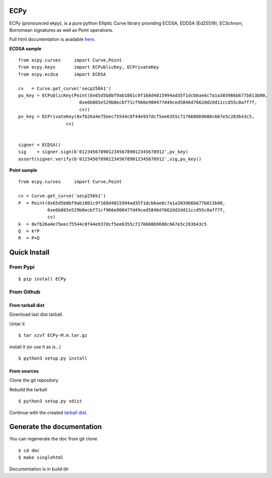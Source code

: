 ECPy
====

ECPy (pronounced ekpy), is a pure python Elliptic Curve library
providing ECDSA, EDDSA (Ed25519), ECSchnorr, Borromean signatures as well as Point
operations.

Full html documentation is available `here <https://cslashm.github.com/ECPy>`_.


**ECDSA sample**

::

    from ecpy.curves     import Curve,Point
    from ecpy.keys       import ECPublicKey, ECPrivateKey
    from ecpy.ecdsa      import ECDSA

    cv   = Curve.get_curve('secp256k1')
    pu_key = ECPublicKey(Point(0x65d5b8bf9ab1801c9f168d4815994ad35f1dcb6ae6c7a1a303966b677b813b00,
                           0xe6b865e529b8ecbf71cf966e900477d49ced5846d7662dd2dd11ccd55c0aff7f,
                           cv))
    pv_key = ECPrivateKey(0xfb26a4e75eec75544c0f44e937dcf5ee6355c7176600b9688c667e5c283b43c5,
                      cv)


    signer = ECDSA()
    sig    = signer.sign(b'01234567890123456789012345678912',pv_key)
    assert(signer.verify(b'01234567890123456789012345678912',sig,pu_key))

**Point sample**

::

    from ecpy.curves     import Curve,Point

    cv = Curve.get_curve('secp256k1')
    P  = Point(0x65d5b8bf9ab1801c9f168d4815994ad35f1dcb6ae6c7a1a303966b677b813b00,
               0xe6b865e529b8ecbf71cf966e900477d49ced5846d7662dd2dd11ccd55c0aff7f,
               cv)
    k  = 0xfb26a4e75eec75544c0f44e937dcf5ee6355c7176600b9688c667e5c283b43c5
    Q  = k*P
    R  = P+Q




Quick Install
=============

From Pypi
---------

::

   $ pip install ECPy



From Github
-----------

.. _tarball dist:

From tarball dist
`````````````````
Download last dist tarball.

Untar it

::

    $ tar xzvf ECPy-M.m.tar.gz

install it (or use it as is...)

::

    $ python3 setup.py install

From sources
````````````

Clone the git repository

Rebuild the tarball

::

    $ python3 setup.py sdist

Continue with the created `tarball dist`_.


Generate the documentation
==========================


You can regenerate the doc from git clone

::

    $ cd doc
    $ make singlehtml

Documentation is in build dir

